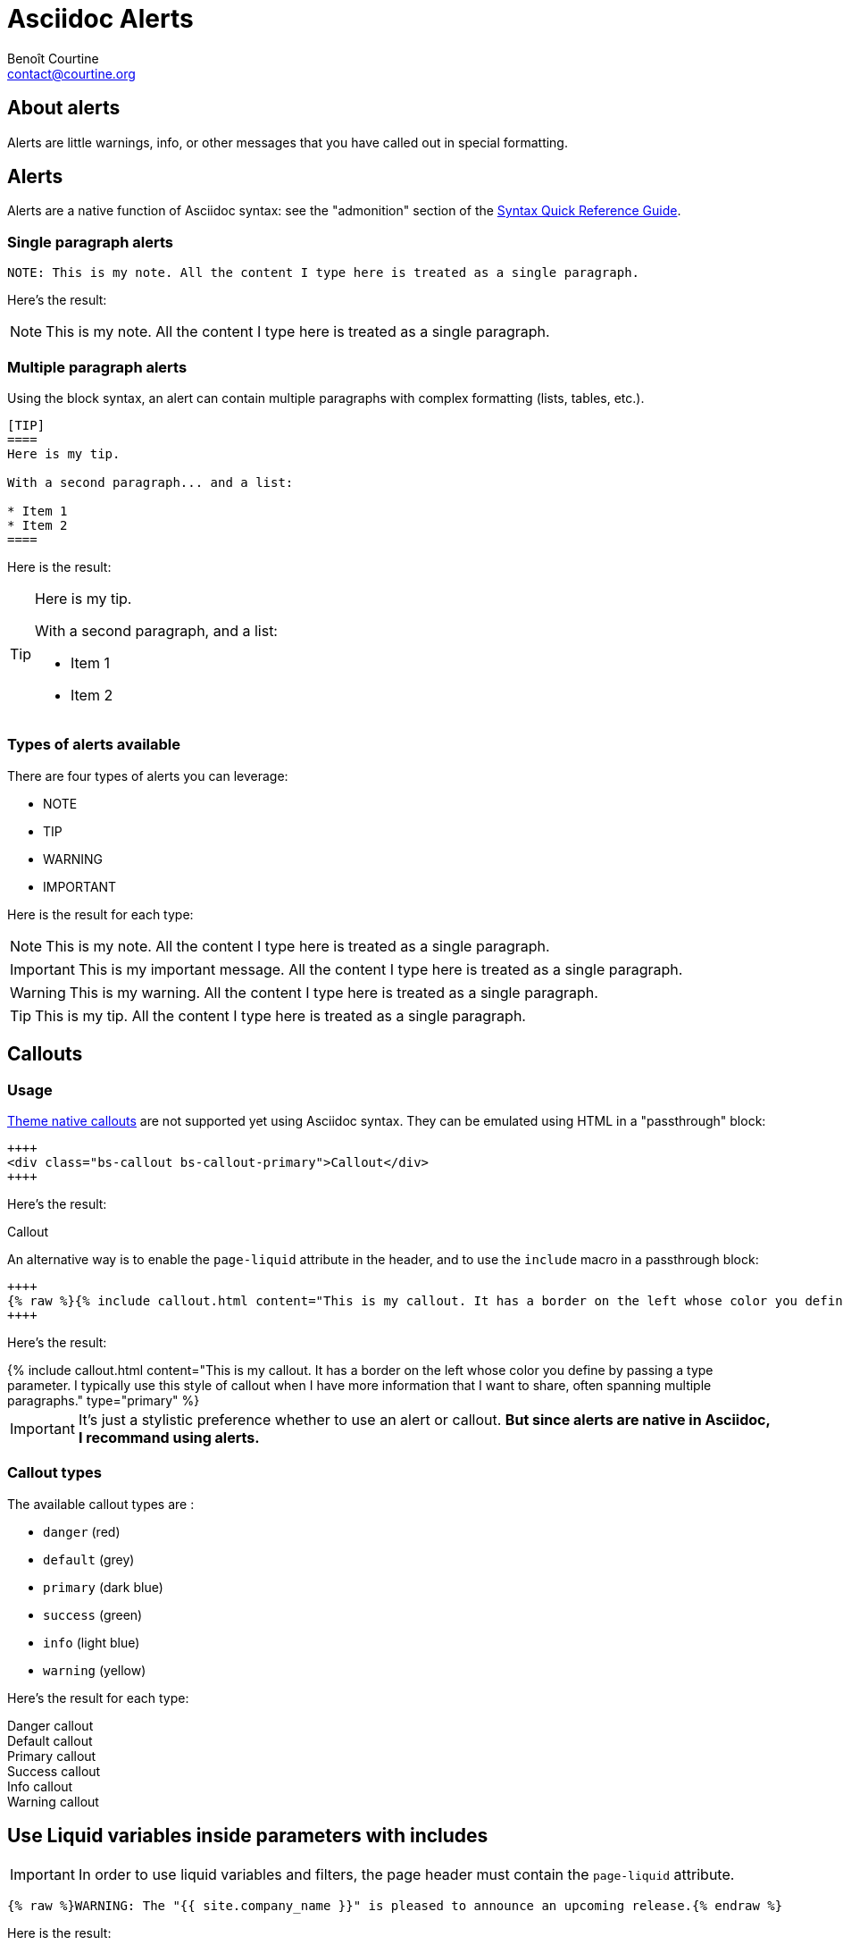 # Asciidoc Alerts
:Author: Benoît Courtine
:Email: contact@courtine.org
:Date: 2017-03-02
:Revision: 1.0
:page-tags: [asciidoc,formatting]
:page-keywords:
:page-summary: "You can insert notes, tips, warnings, and important alerts in your content. These notes make use of Bootstrap styling."
:page-sidebar: asciidoc_sidebar
:page-permalink: asciidoc_alerts.html
:page-liquid:

## About alerts

Alerts are little warnings, info, or other messages that you have called out in special formatting.

## Alerts

Alerts are a native function of Asciidoc syntax: see the "admonition" section of the
http://asciidoctor.org/docs/asciidoc-syntax-quick-reference/#more-delimited-blocks[Syntax Quick Reference Guide].

### Single paragraph alerts

[source]
----
NOTE: This is my note. All the content I type here is treated as a single paragraph.
----

Here's the result:

NOTE: This is my note. All the content I type here is treated as a single paragraph.

### Multiple paragraph alerts

Using the block syntax, an alert can contain multiple paragraphs with complex formatting (lists, tables, etc.).

[source]
----
[TIP]
====
Here is my tip.

With a second paragraph... and a list:

* Item 1
* Item 2
====
----

Here is the result:

[TIP]
====
Here is my tip.

With a second paragraph, and a list:

* Item 1
* Item 2
====

### Types of alerts available

There are four types of alerts you can leverage:

* NOTE
* TIP
* WARNING
* IMPORTANT

Here is the result for each type:

NOTE: This is my note. All the content I type here is treated as a single paragraph.

IMPORTANT: This is my important message. All the content I type here is treated as a single paragraph.

WARNING: This is my warning. All the content I type here is treated as a single paragraph.

TIP: This is my tip. All the content I type here is treated as a single paragraph.


## Callouts

### Usage

link:mydoc_alerts.html[Theme native callouts] are not supported yet using Asciidoc syntax. They can be emulated
using HTML in a "passthrough" block:

[source]
----
++++
<div class="bs-callout bs-callout-primary">Callout</div>
++++
----

Here's the result:

++++
<div class="bs-callout bs-callout-primary">Callout</div>
++++

An alternative way is to enable the `page-liquid` attribute in the header, and to use the `include` macro in a
passthrough block:

[source]
----
++++
{% raw %}{% include callout.html content="This is my callout. It has a border on the left whose color you define by passing a type parameter. I typically use this style of callout when I have more information that I want to share, often spanning multiple paragraphs. " type="primary" %} {% endraw %}
++++
----

Here's the result:

++++
{% include callout.html content="This is my callout. It has a border on the left whose color you define by passing a
type parameter. I typically use this style of callout when I have more information that I want to share, often spanning
multiple paragraphs." type="primary" %}
++++

IMPORTANT: It's just a stylistic preference whether to use an alert or callout. *But since alerts are native in Asciidoc,
I recommand using alerts.*

### Callout types

The available callout types are :

* `danger` (red)
* `default` (grey)
* `primary` (dark blue)
* `success` (green)
* `info` (light blue)
* `warning` (yellow)

Here's the result for each type:

++++
<div class="bs-callout bs-callout-danger">Danger callout</div>
<div class="bs-callout bs-callout-default">Default callout</div>
<div class="bs-callout bs-callout-primary">Primary callout</div>
<div class="bs-callout bs-callout-success">Success callout</div>
<div class="bs-callout bs-callout-info">Info callout</div>
<div class="bs-callout bs-callout-warning">Warning callout</div>
++++

## Use Liquid variables inside parameters with includes

IMPORTANT: In order to use liquid variables and filters, the page header must contain the `page-liquid` attribute.

[source]
----
{% raw %}WARNING: The "{{ site.company_name }}" is pleased to announce an upcoming release.{% endraw %}
----

Here is the result:

WARNING: The "{{ site.company_name }}" is pleased to announce an upcoming release.
